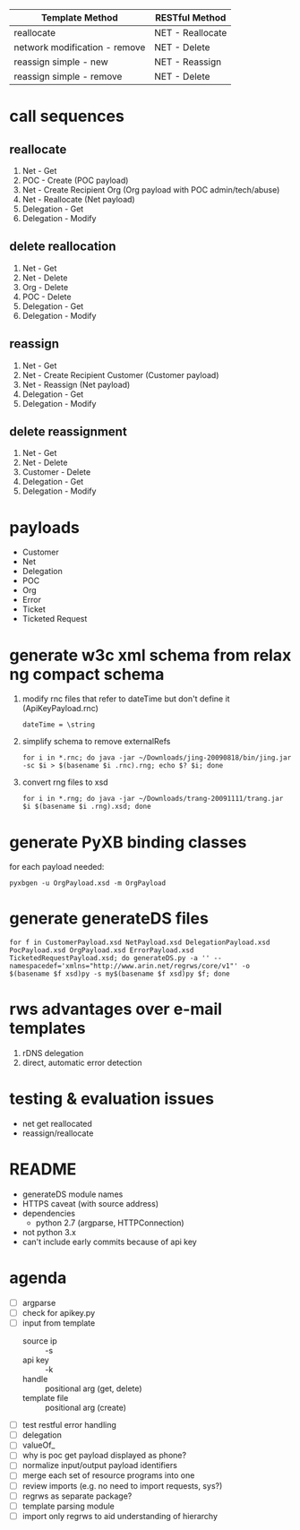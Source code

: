 | Template Method               | RESTful Method   |
|-------------------------------+------------------|
| reallocate                    | NET - Reallocate |
| network modification - remove | NET - Delete     |
| reassign simple - new         | NET - Reassign   |
| reassign simple - remove      | NET - Delete     |

* call sequences

** reallocate
   1. Net - Get
   2. POC - Create (POC payload)
   3. Net - Create Recipient Org (Org payload with POC admin/tech/abuse)
   4. Net - Reallocate (Net payload)
   5. Delegation - Get
   6. Delegation - Modify

** delete reallocation
   1. Net - Get
   2. Net - Delete
   3. Org - Delete
   4. POC - Delete
   5. Delegation - Get
   6. Delegation - Modify

** reassign
   1. Net - Get
   2. Net - Create Recipient Customer (Customer payload)
   3. Net - Reassign (Net payload)
   4. Delegation - Get
   5. Delegation - Modify

** delete reassignment
   1. Net - Get
   2. Net - Delete
   3. Customer - Delete
   4. Delegation - Get
   5. Delegation - Modify

* payloads
  - Customer
  - Net
  - Delegation
  - POC
  - Org
  - Error
  - Ticket
  - Ticketed Request

* generate w3c xml schema from relax ng compact schema
  1. modify rnc files that refer to dateTime but don't define it (ApiKeyPayload.rnc)
     : dateTime = \string
  2. simplify schema to remove externalRefs
     : for i in *.rnc; do java -jar ~/Downloads/jing-20090818/bin/jing.jar -sc $i > $(basename $i .rnc).rng; echo $? $i; done
  3. convert rng files to xsd
     : for i in *.rng; do java -jar ~/Downloads/trang-20091111/trang.jar $i $(basename $i .rng).xsd; done

* generate PyXB binding classes
  for each payload needed:
  : pyxbgen -u OrgPayload.xsd -m OrgPayload

* generate generateDS files
  : for f in CustomerPayload.xsd NetPayload.xsd DelegationPayload.xsd PocPayload.xsd OrgPayload.xsd ErrorPayload.xsd TicketedRequestPayload.xsd; do generateDS.py -a '' --namespacedef='xmlns="http://www.arin.net/regrws/core/v1"' -o $(basename $f xsd)py -s my$(basename $f xsd)py $f; done

* rws advantages over e-mail templates
  1. rDNS delegation
  2. direct, automatic error detection

* testing & evaluation issues
  - net get reallocated
  - reassign/reallocate

* README
  - generateDS module names
  - HTTPS caveat (with source address)
  - dependencies
    + python 2.7 (argparse, HTTPConnection)
  - not python 3.x
  - can't include early commits because of api key

* agenda
  - [ ] argparse
  - [ ] check for apikey.py
  - [ ] input from template
    + source ip :: -s
    + api key :: -k
    + handle :: positional arg (get, delete)
    + template file :: positional arg (create)
  - [ ] test restful error handling
  - [ ] delegation
  - [ ] valueOf_
  - [ ] why is poc get payload displayed as phone?
  - [ ] normalize input/output payload identifiers
  - [ ] merge each set of resource programs into one
  - [ ] review imports (e.g. no need to import requests, sys?)
  - [ ] regrws as separate package?
  - [ ] template parsing module
  - [ ] import only regrws to aid understanding of hierarchy
